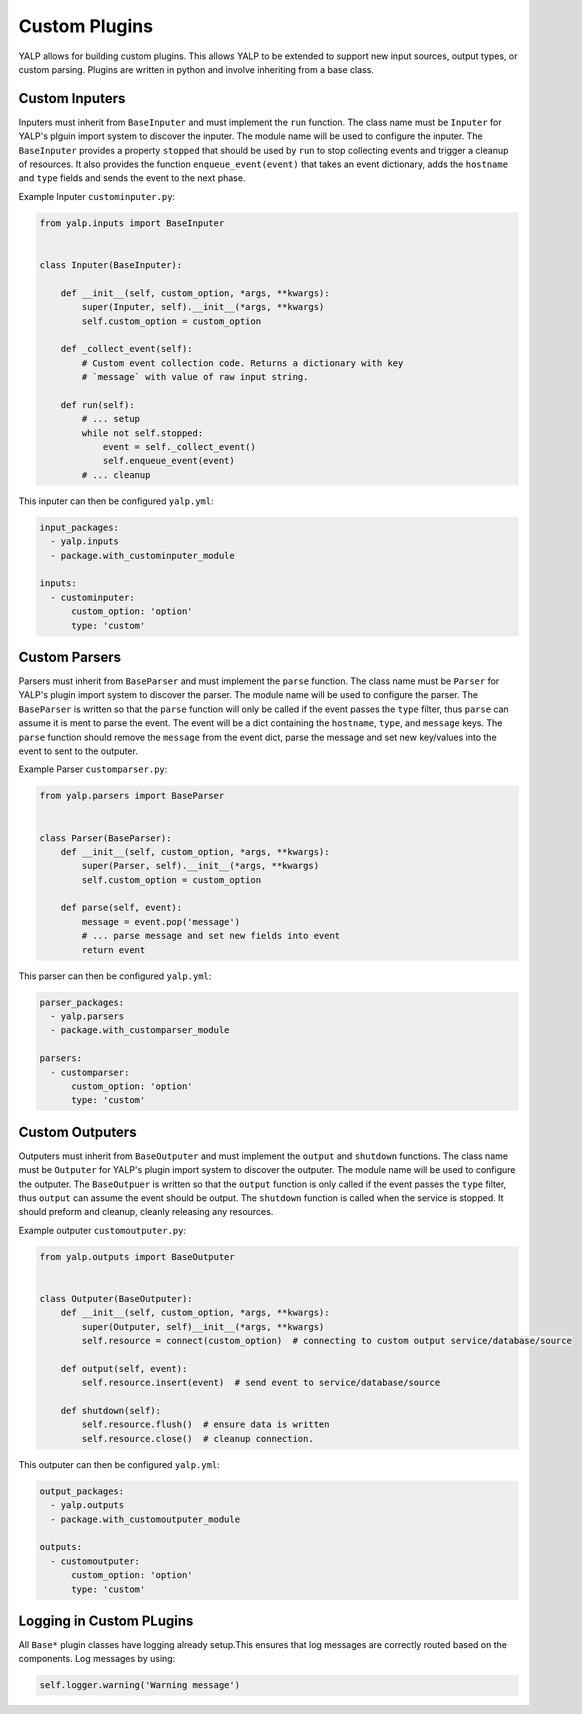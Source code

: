 Custom Plugins
==============

YALP allows for building custom plugins. This allows YALP to be extended to
support new input sources, output types, or custom parsing. Plugins are written
in python and involve inheriting from a base class.


Custom Inputers
---------------

Inputers must inherit from ``BaseInputer`` and must implement the ``run``
function. The class name must be ``Inputer`` for YALP's plguin import system to
discover the inputer. The module name will be used to configure the inputer.
The ``BaseInputer`` provides a property ``stopped`` that should be used by
``run`` to stop collecting events and trigger a cleanup of resources. It also
provides the function ``enqueue_event(event)`` that takes an event dictionary,
adds the ``hostname`` and ``type`` fields and sends the event to the next
phase.

Example Inputer ``custominputer.py``:

.. code-block:: python

    from yalp.inputs import BaseInputer


    class Inputer(BaseInputer):

        def __init__(self, custom_option, *args, **kwargs):
            super(Inputer, self).__init__(*args, **kwargs)
            self.custom_option = custom_option

        def _collect_event(self):
            # Custom event collection code. Returns a dictionary with key
            # `message` with value of raw input string.

        def run(self):
            # ... setup
            while not self.stopped:
                event = self._collect_event()
                self.enqueue_event(event)
            # ... cleanup

This inputer can then be configured ``yalp.yml``:

.. code-block:: yaml

    input_packages:
      - yalp.inputs
      - package.with_custominputer_module

    inputs:
      - custominputer:
          custom_option: 'option'
          type: 'custom'


Custom Parsers
--------------

Parsers must inherit from ``BaseParser`` and must implement the ``parse``
function. The class name must be ``Parser`` for YALP's plugin import system to
discover the parser. The module name will be used to configure the parser. The
``BaseParser`` is written so that the ``parse`` function will only be called if
the event passes the ``type`` filter, thus ``parse`` can assume it is ment to
parse the event. The event will be a dict containing the ``hostname``,
``type``, and ``message`` keys. The ``parse`` function should remove the
``message`` from the event dict, parse the message and set new key/values into
the event to sent to the outputer.


Example Parser ``customparser.py``:

.. code-block:: python

    from yalp.parsers import BaseParser


    class Parser(BaseParser):
        def __init__(self, custom_option, *args, **kwargs):
            super(Parser, self).__init__(*args, **kwargs)
            self.custom_option = custom_option

        def parse(self, event):
            message = event.pop('message')
            # ... parse message and set new fields into event
            return event

This parser can then be configured ``yalp.yml``:

.. code-block:: yaml

    parser_packages:
      - yalp.parsers
      - package.with_customparser_module

    parsers:
      - customparser:
          custom_option: 'option'
          type: 'custom'


Custom Outputers
----------------

Outputers must inherit from ``BaseOutputer`` and must implement the ``output``
and ``shutdown`` functions. The class name must be ``Outputer`` for YALP's
plugin import system to discover the outputer. The module name will be used to
configure the outputer. The ``BaseOutpuer`` is written so that the ``output``
function is only called if the event passes the ``type`` filter, thus
``output`` can assume the event should be output. The ``shutdown`` function is
called when the service is stopped. It should preform and cleanup, cleanly
releasing any resources.


Example outputer ``customoutputer.py``:

.. code-block:: python

    from yalp.outputs import BaseOutputer


    class Outputer(BaseOutputer):
        def __init__(self, custom_option, *args, **kwargs):
            super(Outputer, self)__init__(*args, **kwargs)
            self.resource = connect(custom_option)  # connecting to custom output service/database/source

        def output(self, event):
            self.resource.insert(event)  # send event to service/database/source

        def shutdown(self):
            self.resource.flush()  # ensure data is written
            self.resource.close()  # cleanup connection.

This outputer can then be configured ``yalp.yml``:

.. code-block:: yaml

    output_packages:
      - yalp.outputs
      - package.with_customoutputer_module

    outputs:
      - customoutputer:
          custom_option: 'option'
          type: 'custom'


Logging in Custom PLugins
-------------------------

All ``Base*`` plugin classes have logging already setup.This ensures that log
messages are correctly routed based on the components. Log messages by using:

.. code-block:: python

    self.logger.warning('Warning message')
